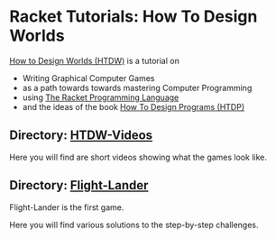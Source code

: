 * Racket Tutorials: How To Design Worlds

[[https://world.cs.brown.edu][How to Design Worlds (HTDW)]] is a tutorial on
- Writing Graphical Computer Games
- as a path towards towards mastering Computer Programming
- using [[https://racket-lang.org/][The Racket Programming Language]]
- and the ideas of the book [[https://htdp.org][How To Design Programs (HTDP)]]

** Directory: [[file:HTDW-Videos][HTDW-Videos]]

Here you will find are short videos showing what the games look like.

** Directory: [[file:Flight-Lander][Flight-Lander]]

Flight-Lander is the first game.

Here you will find various solutions to the step-by-step challenges.
